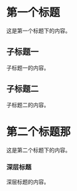 * 第一个标题

这是第一个标题下的内容。

** 子标题一

子标题一的内容。

** 子标题二

子标题二的内容。

* 第二个标题那

这是第二个标题下的内容。

*** 深层标题

深层标题的内容。 